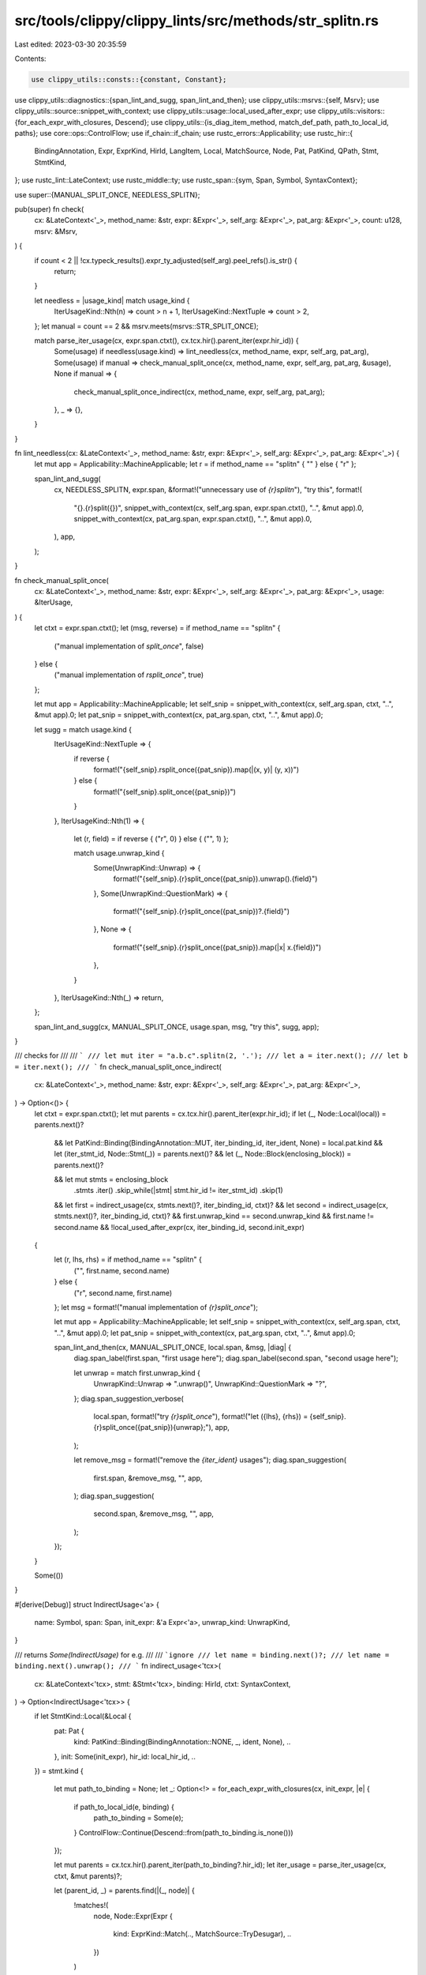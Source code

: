 src/tools/clippy/clippy_lints/src/methods/str_splitn.rs
=======================================================

Last edited: 2023-03-30 20:35:59

Contents:

.. code-block:: rs

    use clippy_utils::consts::{constant, Constant};
use clippy_utils::diagnostics::{span_lint_and_sugg, span_lint_and_then};
use clippy_utils::msrvs::{self, Msrv};
use clippy_utils::source::snippet_with_context;
use clippy_utils::usage::local_used_after_expr;
use clippy_utils::visitors::{for_each_expr_with_closures, Descend};
use clippy_utils::{is_diag_item_method, match_def_path, path_to_local_id, paths};
use core::ops::ControlFlow;
use if_chain::if_chain;
use rustc_errors::Applicability;
use rustc_hir::{
    BindingAnnotation, Expr, ExprKind, HirId, LangItem, Local, MatchSource, Node, Pat, PatKind, QPath, Stmt, StmtKind,
};
use rustc_lint::LateContext;
use rustc_middle::ty;
use rustc_span::{sym, Span, Symbol, SyntaxContext};

use super::{MANUAL_SPLIT_ONCE, NEEDLESS_SPLITN};

pub(super) fn check(
    cx: &LateContext<'_>,
    method_name: &str,
    expr: &Expr<'_>,
    self_arg: &Expr<'_>,
    pat_arg: &Expr<'_>,
    count: u128,
    msrv: &Msrv,
) {
    if count < 2 || !cx.typeck_results().expr_ty_adjusted(self_arg).peel_refs().is_str() {
        return;
    }

    let needless = |usage_kind| match usage_kind {
        IterUsageKind::Nth(n) => count > n + 1,
        IterUsageKind::NextTuple => count > 2,
    };
    let manual = count == 2 && msrv.meets(msrvs::STR_SPLIT_ONCE);

    match parse_iter_usage(cx, expr.span.ctxt(), cx.tcx.hir().parent_iter(expr.hir_id)) {
        Some(usage) if needless(usage.kind) => lint_needless(cx, method_name, expr, self_arg, pat_arg),
        Some(usage) if manual => check_manual_split_once(cx, method_name, expr, self_arg, pat_arg, &usage),
        None if manual => {
            check_manual_split_once_indirect(cx, method_name, expr, self_arg, pat_arg);
        },
        _ => {},
    }
}

fn lint_needless(cx: &LateContext<'_>, method_name: &str, expr: &Expr<'_>, self_arg: &Expr<'_>, pat_arg: &Expr<'_>) {
    let mut app = Applicability::MachineApplicable;
    let r = if method_name == "splitn" { "" } else { "r" };

    span_lint_and_sugg(
        cx,
        NEEDLESS_SPLITN,
        expr.span,
        &format!("unnecessary use of `{r}splitn`"),
        "try this",
        format!(
            "{}.{r}split({})",
            snippet_with_context(cx, self_arg.span, expr.span.ctxt(), "..", &mut app).0,
            snippet_with_context(cx, pat_arg.span, expr.span.ctxt(), "..", &mut app).0,
        ),
        app,
    );
}

fn check_manual_split_once(
    cx: &LateContext<'_>,
    method_name: &str,
    expr: &Expr<'_>,
    self_arg: &Expr<'_>,
    pat_arg: &Expr<'_>,
    usage: &IterUsage,
) {
    let ctxt = expr.span.ctxt();
    let (msg, reverse) = if method_name == "splitn" {
        ("manual implementation of `split_once`", false)
    } else {
        ("manual implementation of `rsplit_once`", true)
    };

    let mut app = Applicability::MachineApplicable;
    let self_snip = snippet_with_context(cx, self_arg.span, ctxt, "..", &mut app).0;
    let pat_snip = snippet_with_context(cx, pat_arg.span, ctxt, "..", &mut app).0;

    let sugg = match usage.kind {
        IterUsageKind::NextTuple => {
            if reverse {
                format!("{self_snip}.rsplit_once({pat_snip}).map(|(x, y)| (y, x))")
            } else {
                format!("{self_snip}.split_once({pat_snip})")
            }
        },
        IterUsageKind::Nth(1) => {
            let (r, field) = if reverse { ("r", 0) } else { ("", 1) };

            match usage.unwrap_kind {
                Some(UnwrapKind::Unwrap) => {
                    format!("{self_snip}.{r}split_once({pat_snip}).unwrap().{field}")
                },
                Some(UnwrapKind::QuestionMark) => {
                    format!("{self_snip}.{r}split_once({pat_snip})?.{field}")
                },
                None => {
                    format!("{self_snip}.{r}split_once({pat_snip}).map(|x| x.{field})")
                },
            }
        },
        IterUsageKind::Nth(_) => return,
    };

    span_lint_and_sugg(cx, MANUAL_SPLIT_ONCE, usage.span, msg, "try this", sugg, app);
}

/// checks for
///
/// ```
/// let mut iter = "a.b.c".splitn(2, '.');
/// let a = iter.next();
/// let b = iter.next();
/// ```
fn check_manual_split_once_indirect(
    cx: &LateContext<'_>,
    method_name: &str,
    expr: &Expr<'_>,
    self_arg: &Expr<'_>,
    pat_arg: &Expr<'_>,
) -> Option<()> {
    let ctxt = expr.span.ctxt();
    let mut parents = cx.tcx.hir().parent_iter(expr.hir_id);
    if let (_, Node::Local(local)) = parents.next()?
        && let PatKind::Binding(BindingAnnotation::MUT, iter_binding_id, iter_ident, None) = local.pat.kind
        && let (iter_stmt_id, Node::Stmt(_)) = parents.next()?
        && let (_, Node::Block(enclosing_block)) = parents.next()?

        && let mut stmts = enclosing_block
            .stmts
            .iter()
            .skip_while(|stmt| stmt.hir_id != iter_stmt_id)
            .skip(1)

        && let first = indirect_usage(cx, stmts.next()?, iter_binding_id, ctxt)?
        && let second = indirect_usage(cx, stmts.next()?, iter_binding_id, ctxt)?
        && first.unwrap_kind == second.unwrap_kind
        && first.name != second.name
        && !local_used_after_expr(cx, iter_binding_id, second.init_expr)
    {
        let (r, lhs, rhs) = if method_name == "splitn" {
            ("", first.name, second.name)
        } else {
            ("r", second.name, first.name)
        };
        let msg = format!("manual implementation of `{r}split_once`");

        let mut app = Applicability::MachineApplicable;
        let self_snip = snippet_with_context(cx, self_arg.span, ctxt, "..", &mut app).0;
        let pat_snip = snippet_with_context(cx, pat_arg.span, ctxt, "..", &mut app).0;

        span_lint_and_then(cx, MANUAL_SPLIT_ONCE, local.span, &msg, |diag| {
            diag.span_label(first.span, "first usage here");
            diag.span_label(second.span, "second usage here");

            let unwrap = match first.unwrap_kind {
                UnwrapKind::Unwrap => ".unwrap()",
                UnwrapKind::QuestionMark => "?",
            };
            diag.span_suggestion_verbose(
                local.span,
                format!("try `{r}split_once`"),
                format!("let ({lhs}, {rhs}) = {self_snip}.{r}split_once({pat_snip}){unwrap};"),
                app,
            );

            let remove_msg = format!("remove the `{iter_ident}` usages");
            diag.span_suggestion(
                first.span,
                &remove_msg,
                "",
                app,
            );
            diag.span_suggestion(
                second.span,
                &remove_msg,
                "",
                app,
            );
        });
    }

    Some(())
}

#[derive(Debug)]
struct IndirectUsage<'a> {
    name: Symbol,
    span: Span,
    init_expr: &'a Expr<'a>,
    unwrap_kind: UnwrapKind,
}

/// returns `Some(IndirectUsage)` for e.g.
///
/// ```ignore
/// let name = binding.next()?;
/// let name = binding.next().unwrap();
/// ```
fn indirect_usage<'tcx>(
    cx: &LateContext<'tcx>,
    stmt: &Stmt<'tcx>,
    binding: HirId,
    ctxt: SyntaxContext,
) -> Option<IndirectUsage<'tcx>> {
    if let StmtKind::Local(&Local {
        pat: Pat {
            kind: PatKind::Binding(BindingAnnotation::NONE, _, ident, None),
            ..
        },
        init: Some(init_expr),
        hir_id: local_hir_id,
        ..
    }) = stmt.kind
    {
        let mut path_to_binding = None;
        let _: Option<!> = for_each_expr_with_closures(cx, init_expr, |e| {
            if path_to_local_id(e, binding) {
                path_to_binding = Some(e);
            }
            ControlFlow::Continue(Descend::from(path_to_binding.is_none()))
        });

        let mut parents = cx.tcx.hir().parent_iter(path_to_binding?.hir_id);
        let iter_usage = parse_iter_usage(cx, ctxt, &mut parents)?;

        let (parent_id, _) = parents.find(|(_, node)| {
            !matches!(
                node,
                Node::Expr(Expr {
                    kind: ExprKind::Match(.., MatchSource::TryDesugar),
                    ..
                })
            )
        })?;

        if let IterUsage {
            kind: IterUsageKind::Nth(0),
            unwrap_kind: Some(unwrap_kind),
            ..
        } = iter_usage
        {
            if parent_id == local_hir_id {
                return Some(IndirectUsage {
                    name: ident.name,
                    span: stmt.span,
                    init_expr,
                    unwrap_kind,
                });
            }
        }
    }

    None
}

#[derive(Debug, Clone, Copy)]
enum IterUsageKind {
    Nth(u128),
    NextTuple,
}

#[derive(Debug, PartialEq, Eq)]
enum UnwrapKind {
    Unwrap,
    QuestionMark,
}

#[derive(Debug)]
struct IterUsage {
    kind: IterUsageKind,
    unwrap_kind: Option<UnwrapKind>,
    span: Span,
}

#[allow(clippy::too_many_lines)]
fn parse_iter_usage<'tcx>(
    cx: &LateContext<'tcx>,
    ctxt: SyntaxContext,
    mut iter: impl Iterator<Item = (HirId, Node<'tcx>)>,
) -> Option<IterUsage> {
    let (kind, span) = match iter.next() {
        Some((_, Node::Expr(e))) if e.span.ctxt() == ctxt => {
            let ExprKind::MethodCall(name, _, [args @ ..], _) = e.kind else {
                return None;
            };
            let did = cx.typeck_results().type_dependent_def_id(e.hir_id)?;
            let iter_id = cx.tcx.get_diagnostic_item(sym::Iterator)?;

            match (name.ident.as_str(), args) {
                ("next", []) if cx.tcx.trait_of_item(did) == Some(iter_id) => (IterUsageKind::Nth(0), e.span),
                ("next_tuple", []) => {
                    return if_chain! {
                        if match_def_path(cx, did, &paths::ITERTOOLS_NEXT_TUPLE);
                        if let ty::Adt(adt_def, subs) = cx.typeck_results().expr_ty(e).kind();
                        if cx.tcx.is_diagnostic_item(sym::Option, adt_def.did());
                        if let ty::Tuple(subs) = subs.type_at(0).kind();
                        if subs.len() == 2;
                        then {
                            Some(IterUsage {
                                kind: IterUsageKind::NextTuple,
                                span: e.span,
                                unwrap_kind: None
                            })
                        } else {
                            None
                        }
                    };
                },
                ("nth" | "skip", [idx_expr]) if cx.tcx.trait_of_item(did) == Some(iter_id) => {
                    if let Some((Constant::Int(idx), _)) = constant(cx, cx.typeck_results(), idx_expr) {
                        let span = if name.ident.as_str() == "nth" {
                            e.span
                        } else {
                            if_chain! {
                                if let Some((_, Node::Expr(next_expr))) = iter.next();
                                if let ExprKind::MethodCall(next_name, _, [], _) = next_expr.kind;
                                if next_name.ident.name == sym::next;
                                if next_expr.span.ctxt() == ctxt;
                                if let Some(next_id) = cx.typeck_results().type_dependent_def_id(next_expr.hir_id);
                                if cx.tcx.trait_of_item(next_id) == Some(iter_id);
                                then {
                                    next_expr.span
                                } else {
                                    return None;
                                }
                            }
                        };
                        (IterUsageKind::Nth(idx), span)
                    } else {
                        return None;
                    }
                },
                _ => return None,
            }
        },
        _ => return None,
    };

    let (unwrap_kind, span) = if let Some((_, Node::Expr(e))) = iter.next() {
        match e.kind {
            ExprKind::Call(
                Expr {
                    kind: ExprKind::Path(QPath::LangItem(LangItem::TryTraitBranch, ..)),
                    ..
                },
                _,
            ) => {
                let parent_span = e.span.parent_callsite().unwrap();
                if parent_span.ctxt() == ctxt {
                    (Some(UnwrapKind::QuestionMark), parent_span)
                } else {
                    (None, span)
                }
            },
            _ if e.span.ctxt() != ctxt => (None, span),
            ExprKind::MethodCall(name, _, [], _)
                if name.ident.name == sym::unwrap
                    && cx
                        .typeck_results()
                        .type_dependent_def_id(e.hir_id)
                        .map_or(false, |id| is_diag_item_method(cx, id, sym::Option)) =>
            {
                (Some(UnwrapKind::Unwrap), e.span)
            },
            _ => (None, span),
        }
    } else {
        (None, span)
    };

    Some(IterUsage {
        kind,
        unwrap_kind,
        span,
    })
}


